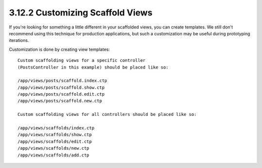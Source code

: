 3.12.2 Customizing Scaffold Views
---------------------------------

If you're looking for something a little different in your
scaffolded views, you can create templates. We still don't
recommend using this technique for production applications, but
such a customization may be useful during prototyping iterations.

Customization is done by creating view templates:

::

    Custom scaffolding views for a specific controller 
    (PostsController in this example) should be placed like so:
    
    /app/views/posts/scaffold.index.ctp
    /app/views/posts/scaffold.show.ctp
    /app/views/posts/scaffold.edit.ctp
    /app/views/posts/scaffold.new.ctp
    
    Custom scaffolding views for all controllers should be placed like so:
    
    /app/views/scaffolds/index.ctp
    /app/views/scaffolds/show.ctp
    /app/views/scaffolds/edit.ctp
    /app/views/scaffolds/new.ctp
    /app/views/scaffolds/add.ctp
